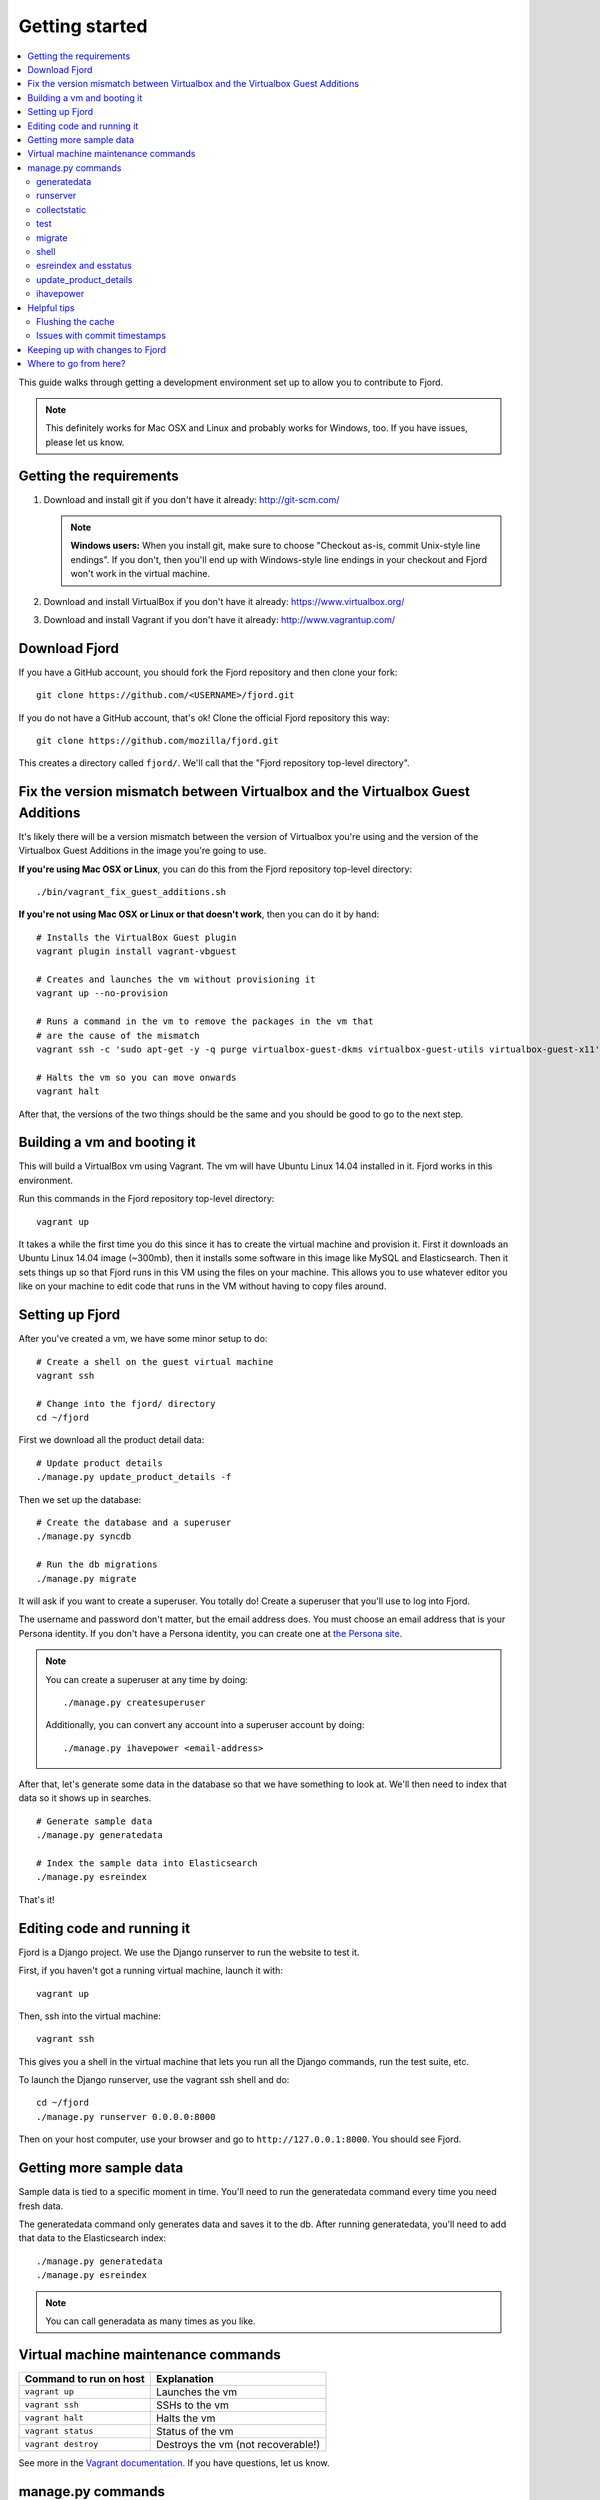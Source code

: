 .. _getting-started-chapter:

=================
 Getting started
=================

.. contents::
   :local:

This guide walks through getting a development environment set up
to allow you to contribute to Fjord.

.. Note::

   This definitely works for Mac OSX and Linux and probably works for
   Windows, too. If you have issues, please let us know.


Getting the requirements
========================

1. Download and install git if you don't have it already:
   http://git-scm.com/

   .. Note::

      **Windows users:** When you install git, make sure to choose
      "Checkout as-is, commit Unix-style line endings". If you don't,
      then you'll end up with Windows-style line endings in your
      checkout and Fjord won't work in the virtual machine.

2. Download and install VirtualBox if you don't have it already:
   https://www.virtualbox.org/

3. Download and install Vagrant if you don't have it already:
   http://www.vagrantup.com/


Download Fjord
==============

If you have a GitHub account, you should fork the Fjord repository and
then clone your fork::

    git clone https://github.com/<USERNAME>/fjord.git

If you do not have a GitHub account, that's ok! Clone the official
Fjord repository this way::

    git clone https://github.com/mozilla/fjord.git

This creates a directory called ``fjord/``. We'll call that the "Fjord
repository top-level directory".


Fix the version mismatch between Virtualbox and the Virtualbox Guest Additions
==============================================================================

It's likely there will be a version mismatch between the version of
Virtualbox you're using and the version of the Virtualbox Guest
Additions in the image you're going to use.

**If you're using Mac OSX or Linux**, you can do this from the Fjord
repository top-level directory::

    ./bin/vagrant_fix_guest_additions.sh


**If you're not using Mac OSX or Linux or that doesn't work**, then you
can do it by hand::

    # Installs the VirtualBox Guest plugin
    vagrant plugin install vagrant-vbguest

    # Creates and launches the vm without provisioning it
    vagrant up --no-provision

    # Runs a command in the vm to remove the packages in the vm that
    # are the cause of the mismatch
    vagrant ssh -c 'sudo apt-get -y -q purge virtualbox-guest-dkms virtualbox-guest-utils virtualbox-guest-x11'

    # Halts the vm so you can move onwards
    vagrant halt

After that, the versions of the two things should be the same and you
should be good to go to the next step.


Building a vm and booting it
============================

This will build a VirtualBox vm using Vagrant. The vm will have Ubuntu
Linux 14.04 installed in it. Fjord works in this environment.

Run this commands in the Fjord repository top-level directory::

    vagrant up


It takes a while the first time you do this since it has to create the
virtual machine and provision it. First it downloads an Ubuntu Linux
14.04 image (~300mb), then it installs some software in this image
like MySQL and Elasticsearch. Then it sets things up so that Fjord
runs in this VM using the files on your machine. This allows you to
use whatever editor you like on your machine to edit code that runs in
the VM without having to copy files around.


Setting up Fjord
================

After you've created a vm, we have some minor setup to do::

    # Create a shell on the guest virtual machine
    vagrant ssh

    # Change into the fjord/ directory
    cd ~/fjord


First we download all the product detail data::


    # Update product details
    ./manage.py update_product_details -f


Then we set up the database::

    # Create the database and a superuser
    ./manage.py syncdb

    # Run the db migrations
    ./manage.py migrate


It will ask if you want to create a superuser. You totally do! Create
a superuser that you'll use to log into Fjord.

The username and password don't matter, but the email address
does. You must choose an email address that is your Persona
identity. If you don't have a Persona identity, you can create one at
`the Persona site <https://persona.org/>`_.

.. Note::

   You can create a superuser at any time by doing::

       ./manage.py createsuperuser

   Additionally, you can convert any account into a superuser account
   by doing::

       ./manage.py ihavepower <email-address>


After that, let's generate some data in the database so that we have
something to look at. We'll then need to index that data so it shows
up in searches.

::

    # Generate sample data
    ./manage.py generatedata

    # Index the sample data into Elasticsearch
    ./manage.py esreindex


That's it!


Editing code and running it
===========================

Fjord is a Django project. We use the Django runserver to run the
website to test it.

First, if you haven't got a running virtual machine, launch it with::

    vagrant up


Then, ssh into the virtual machine::

    vagrant ssh


This gives you a shell in the virtual machine that lets you run all
the Django commands, run the test suite, etc.

To launch the Django runserver, use the vagrant ssh shell and do::

    cd ~/fjord
    ./manage.py runserver 0.0.0.0:8000


Then on your host computer, use your browser and go to
``http://127.0.0.1:8000``. You should see Fjord.


Getting more sample data
========================

Sample data is tied to a specific moment in time. You'll need to run
the generatedata command every time you need fresh data.

The generatedata command only generates data and saves it to the
db. After running generatedata, you'll need to add that data to the
Elasticsearch index::

    ./manage.py generatedata
    ./manage.py esreindex


.. Note::

   You can call generadata as many times as you like.


Virtual machine maintenance commands
====================================

======================  ==================================
Command to run on host  Explanation
======================  ==================================
``vagrant up``          Launches the vm
``vagrant ssh``         SSHs to the vm
``vagrant halt``        Halts the vm
``vagrant status``      Status of the vm
``vagrant destroy``     Destroys the vm (not recoverable!)
======================  ==================================

See more in the `Vagrant documentation
<http://docs.vagrantup.com/v2>`_. If you have questions, let us know.


manage.py commands
==================

You can see the complete list of ``./manage.py`` commands by typing::

    ./manage.py


For each command, you can get help by typing::

    ./manage.py <COMMAND> --help


We use the following ones pretty often:

======================  ====================================================================
Command                 Explanation
======================  ====================================================================
generatedata            Generates fake data so Fjord works
runserver               Runs the Django server
collectstatic           Collects static files and "compiles" them
test                    Runs the unit tests
migrate                 Migrates the db with all the migrations specified in the repository
shell                   Opens a Python REPL in the Django context for debugging
esreindex               Reindexes all the db data into Elasticsearch
esstatus                Shows the status of things in Elasticsearch
update_product_details  Updates the product details with the latest information
ihavepower              Turns a user account into a superuser
======================  ====================================================================


generatedata
------------

You can get sample data in your db by running::

    ./manage.py generatedata


This will generate 5 happy things and 5 sad things so that your Fjord
instance has something to look at.

If you want to generate a lot of random sample data, then do::

    ./manage.py generatedata --with=samplesize=1000


That'll generate 1000 random responses. You can re-run that and also
pass it different amounts. It'll generate random sample data starting
at now and working backwards.


runserver
---------

Vagrant sets up a forward between your host machine and the guest
machine. You need to run the runserver in a way that binds to all the
ip addresses.

Run it like this::

    ./manage.py runserver 0.0.0.0:8000


collectstatic
-------------

When you're running the dev server (i.e. ``./manage.py runserver ...``),
Fjord compiles the LESS files to CSS files and serves them
individually. When you're running Fjord in a server environment, you
run::

    ./manage.py collectstatic

to compile the LESS files to CSS files and then bundle the CSS files
and JS files into single files and minify them. This reduces the
number of HTTP requests the browser has to make to fetch all the
relevant CSS and JS files for a page. It makes our pages load faster.

However, a handful of tests depend on the bundles being built and will
fail unless you run ``collectstatic`` first.


test
----

The test suite will create and use this database, to keep any data in
your development database safe from tests.

Before you run the tests, make sure you run ``collectstatic``::

    ./manage.py collectstatic

I run this any time I run the tests with a clean database.

The test suite is run like this::

    ./manage.py test


For more information about running the tests, writing tests, flags you
can pass, running specific tests and other such things, see the
:ref:`test documentation <tests-chapter>`.


migrate
-------

Over time, code changes to Fjord require changes to the
database. We create migrations that change the database from one
version to the next. Whenever there are new migrations, you'll need to
apply them to your database so that your database version is the
version appropriate for the codebase.

To apply database migrations, do this::

    ./manage.py migrate


For more information on the database and migrations, see :ref:`db-chapter`.


shell
-----

This allows you to open up a Python REPL in the context of the Django
project. Do this::

    ./manage.py shell


esreindex and esstatus
----------------------

Fjord uses Elasticsearch to index all the feedback responses in a form
that's focused on search. The front page dashboard and other parts of
the site look at the data in Elasticsearch to do what they do. Thus if
you have no data in Elasticsearch, those parts of the site won't work.

To reindex all the data into Elasticsearch, do::

    ./manage.py esreindex


If you want to see the status of Elasticsearch configuration, indexes,
doctypes, etc, do::

    ./manage.py esstatus


update_product_details
----------------------

Event data like Firefox releases and locale data are all located on a
server far far away. Fjord keeps a copy of the product details local
because it requires this to run.

Periodically you want to update your local copy of the data. You can do that by
running::

    ./manage.py update_product_details


ihavepower
----------

If you create an account on Fjord and want to turn it into a superuser
account that can access the admin, then you need to grant that account
superuser/admin status. To do that, do::

    ./manage.py ihavepower <email-address>


Helpful tips
============

Flushing the cache
------------------

We use memcached for caching. to flush the cache, do::

    echo "flush_all" | nc localhost 11211


Issues with commit timestamps
-----------------------------

The Ubuntu image that we are using, has UTC as the configured timezone.
Due to this, if you are in a different timezone and make commits from
the VM, the commit timestamps will have a different timezone when
compared to the timezone on the host computer. To have matching
timezone on the host and the VM, run::

    sudo dpkg-reconfigure tzdata

and select your current timezone as the timezone for the VM.

Keeping up with changes to Fjord
================================

Fjord is in active development and there may be changes made everyday.
So if you have an existing fjord development environment and want to
keep up with the new changes, here are some tips.

* Use the appropriate git commands to update the fjord repository
  depending on which git workflow you use. For example, if you are
  tracking the main repository on the master branch of your fork,
  you will have to run ``git pull`` when on the master branch.
* If there are database changes in the updates to the repository, those
  have to be applied. See the section on ``migrate`` command above.
* If any of the fjord dependencies have changed, you will see an error
  message like the one below when you run any ``manage.py`` command::

    (fjordvagrant)vagrant@vagrant-ubuntu-trusty-64:~/fjord$ ./manage.py runserver 0.0.0.0:8000
    There are 28 requirements that cannot be checked.
    The following requirements are not satsifed:
    UNSATISFIED: nosenicedots==0.5

  In such a scenario, you have to find out the requirements files in which
  the unsatisfied requirements are listed and the use ``peep`` to install them.
  For example you might have to run::

    ./peep install -r requirements/dev.txt

  if there are unsatisfied requirements in ``requirements/dev.txt``.

Where to go from here?
======================

:ref:`conventions-chapter` covers project conventions for Python,
JavaScript, git usage, etc.

:ref:`workflow-chapter` covers the general workflow for taking a bug,
working on it and submitting your changes.

:ref:`db-chapter` covers database-related things like updating your
database with new migrations, creating migrations, etc.

:ref:`es-chapter` covers Elasticsearch-related things like maintaining
your Elasticsearch index, reindexing, getting status, deleting the
index and debugging tools.

:ref:`l10n-chapter` covers how we do localization in Fjord like links
to the svn repository where .po files are stored, Verbatim links,
getting localized strings, updating strings in Verbatim with new
strings, testing strings with Dennis, linting strings, creating new
locales, etc.

:ref:`tests-chapter` covers testing in Fjord like running the tests,
various arguments you can pass to the test runner to make debugging
easier, running specific tests, writing tests, the smoketest system,
JavaScript tests, etc.

:ref:`vendor-chapter` covers maintaining ``vendor/`` and the Python
library dependencies in there.
